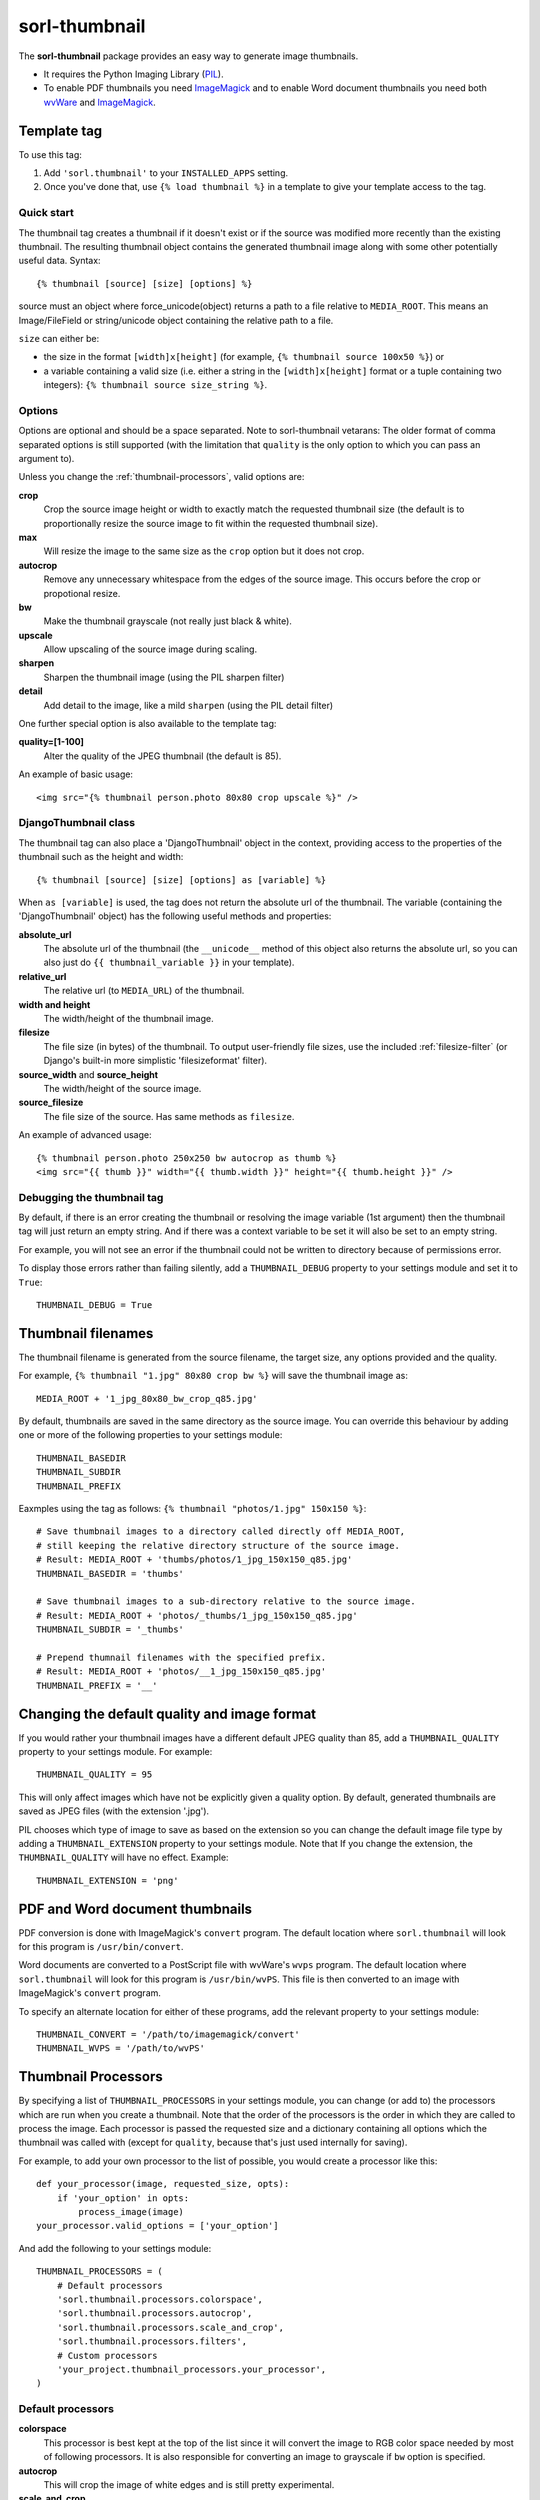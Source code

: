 ==============
sorl-thumbnail
==============

The **sorl-thumbnail** package provides an easy way to generate image
thumbnails.

* It requires the Python Imaging Library (PIL_).
* To enable PDF thumbnails you need ImageMagick_ and to enable Word document
  thumbnails you need both wvWare_ and ImageMagick_.

.. _PIL: http://www.pythonware.com/products/pil/
.. _ImageMagick: http://www.imagemagick.org/
.. _wvWare: http://wvware.sourceforge.net/


.. _template-tag:

Template tag
============

To use this tag:

1. Add ``'sorl.thumbnail'`` to your ``INSTALLED_APPS`` setting.
2. Once you've done that, use ``{% load thumbnail %}`` in a template to give your
   template access to the tag.

Quick start
-----------

The thumbnail tag creates a thumbnail if it doesn't exist or if the source
was modified more recently than the existing thumbnail. The resulting
thumbnail object contains the generated thumbnail image along with some other
potentially useful data. Syntax::

    {% thumbnail [source] [size] [options] %}

source must an object where force_unicode(object) returns a path to a file
relative to ``MEDIA_ROOT``. This means an Image/FileField or string/unicode
object containing the relative path to a file.


``size`` can either be:

* the size in the format ``[width]x[height]`` (for example,
  ``{% thumbnail source 100x50 %}``) or

* a variable containing a valid size (i.e. either a string in the
  ``[width]x[height]`` format or a tuple containing two integers):
  ``{% thumbnail source size_string %}``.

Options
-------

Options are optional and should be a space separated. Note to sorl-thumbnail
vetarans: The older format of comma separated options is still supported
(with the limitation that ``quality`` is the only option to which you can pass
an argument to).

Unless you change the :ref:`thumbnail-processors`, valid options are:

**crop**
    Crop the source image height or width to exactly match the requested
    thumbnail size (the default is to proportionally resize the source image
    to fit within the requested thumbnail size).

**max**
    Will resize the image to the same size as the ``crop`` option but it
    does not crop.

**autocrop**
    Remove any unnecessary whitespace from the edges of the source image.
    This occurs before the crop or propotional resize.

**bw**
    Make the thumbnail grayscale (not really just black & white).

**upscale**
    Allow upscaling of the source image during scaling.

**sharpen**
    Sharpen the thumbnail image (using the PIL sharpen filter)

**detail**
    Add detail to the image, like a mild ``sharpen`` (using the PIL detail
    filter)

One further special option is also available to the template tag:

**quality=[1-100]**
    Alter the quality of the JPEG thumbnail (the default is 85).

An example of basic usage::

    <img src="{% thumbnail person.photo 80x80 crop upscale %}" />


DjangoThumbnail class
---------------------
The thumbnail tag can also place a 'DjangoThumbnail' object in the context,
providing access to the properties of the thumbnail such as the height and
width::

    {% thumbnail [source] [size] [options] as [variable] %}

When ``as [variable]`` is used, the tag does not return the absolute url of the
thumbnail. The variable (containing the 'DjangoThumbnail' object) has the
following useful methods and properties:

**absolute_url**
    The absolute url of the thumbnail (the ``__unicode__`` method of this
    object also returns the absolute url, so you can also just do
    ``{{ thumbnail_variable }}`` in your template).

**relative_url**
    The relative url (to ``MEDIA_URL``) of the thumbnail.

**width and height**
    The width/height of the thumbnail image.

**filesize**
    The file size (in bytes) of the thumbnail.
    To output user-friendly file sizes, use the included :ref:`filesize-filter`
    (or Django's built-in more simplistic 'filesizeformat' filter).

**source_width** and **source_height**
    The width/height of the source image.

**source_filesize**
    The file size of the source. Has same methods as ``filesize``.


An example of advanced usage::

    {% thumbnail person.photo 250x250 bw autocrop as thumb %}
    <img src="{{ thumb }}" width="{{ thumb.width }}" height="{{ thumb.height }}" />

Debugging the thumbnail tag
---------------------------

By default, if there is an error creating the thumbnail or resolving the image
variable (1st argument) then the thumbnail tag will just return an empty string.
And if there was a context variable to be set it will also be set to an empty
string.

For example, you will not see an error if the thumbnail could not be written
to directory because of permissions error.

To display those errors rather than failing silently, add a ``THUMBNAIL_DEBUG``
property to your settings module and set it to ``True``::

	THUMBNAIL_DEBUG = True


.. _thumbnail-filenames:

Thumbnail filenames
===================

The thumbnail filename is generated from the source filename, the target size,
any options provided and the quality.

For example, ``{% thumbnail "1.jpg" 80x80 crop bw %}`` will save the
thumbnail image as::

    MEDIA_ROOT + '1_jpg_80x80_bw_crop_q85.jpg'

By default, thumbnails are saved in the same directory as the source image.
You can override this behaviour by adding one or more of the following
properties to your settings module::

    THUMBNAIL_BASEDIR
    THUMBNAIL_SUBDIR
    THUMBNAIL_PREFIX

Eaxmples using the tag as follows: ``{% thumbnail "photos/1.jpg" 150x150 %}``::

    # Save thumbnail images to a directory called directly off MEDIA_ROOT,
    # still keeping the relative directory structure of the source image.
    # Result: MEDIA_ROOT + 'thumbs/photos/1_jpg_150x150_q85.jpg'
    THUMBNAIL_BASEDIR = 'thumbs'
    
    # Save thumbnail images to a sub-directory relative to the source image.
    # Result: MEDIA_ROOT + 'photos/_thumbs/1_jpg_150x150_q85.jpg'
    THUMBNAIL_SUBDIR = '_thumbs'
    
    # Prepend thumnail filenames with the specified prefix.
    # Result: MEDIA_ROOT + 'photos/__1_jpg_150x150_q85.jpg'
    THUMBNAIL_PREFIX = '__'


Changing the default quality and image format
=============================================

If you would rather your thumbnail images have a different default JPEG
quality than 85, add a ``THUMBNAIL_QUALITY`` property to your settings module.
For example::

    THUMBNAIL_QUALITY = 95

This will only affect images which have not be explicitly given a quality
option.  By default, generated thumbnails are saved as JPEG files (with the extension
'.jpg').

PIL chooses which type of image to save as based on the extension so you can
change the default image file type by adding a ``THUMBNAIL_EXTENSION`` property
to your settings module. Note that If you change the extension, the
``THUMBNAIL_QUALITY`` will have no effect. Example::

    THUMBNAIL_EXTENSION = 'png'


PDF and Word document thumbnails
================================

PDF conversion is done with ImageMagick's ``convert`` program. The default
location where ``sorl.thumbnail`` will look for this program is
``/usr/bin/convert``.

Word documents are converted to a PostScript file with wvWare's ``wvps`` program.
The default location where ``sorl.thumbnail`` will look for this program is
``/usr/bin/wvPS``. This file is then converted to an image with ImageMagick's
``convert`` program.

To specify an alternate location for either of these programs, add the relevant
property to your settings module::

	THUMBNAIL_CONVERT = '/path/to/imagemagick/convert'
	THUMBNAIL_WVPS = '/path/to/wvPS'


.. _thumbnail-processors:

Thumbnail Processors
====================

By specifying a list of ``THUMBNAIL_PROCESSORS`` in your settings module, you
can change (or add to) the processors which are run when you create a
thumbnail. Note that the order of the processors is the order in which they
are called to process the image. Each processor is passed the requested size
and a dictionary containing all options which the thumbnail was called with
(except for ``quality``, because that's just used internally for saving).

For example, to add your own processor to the list of possible, you would
create a processor like this::

    def your_processor(image, requested_size, opts):
        if 'your_option' in opts:
            process_image(image)
    your_processor.valid_options = ['your_option']

And add the following to your settings module::

    THUMBNAIL_PROCESSORS = (
        # Default processors
        'sorl.thumbnail.processors.colorspace',
        'sorl.thumbnail.processors.autocrop',
        'sorl.thumbnail.processors.scale_and_crop',
        'sorl.thumbnail.processors.filters',
        # Custom processors
        'your_project.thumbnail_processors.your_processor',
    )

Default processors
------------------

**colorspace**
    This processor is best kept at the top of the list since it will convert
    the image to RGB color space needed by most of following processors. It is
    also responsible for converting an image to grayscale if ``bw`` option is
    specified.

**autocrop**
    This will crop the image of white edges and is still pretty experimental.

**scale_and_crop**
    This will correctly scale and crop your image as indicated.

**filters**
    This provides the ``sharpen`` and ``detail`` options described in the
    options section

Writing a custom processor
--------------------------

A custom processor takes exactly three arguments: The image as a PIL Image
Instance, the requested size as a tuple (width, hight), options as strings
in a list. Your custom processor should return the processed PIL Image instance.
To make sure we provide our tag with valid options and to make those available
to your custom processors you have to attach a list of valid options. This is
simply done by attaching a list called valid_options to your processor as
described in the above example.


Clean-up management command
===========================

This management command is used to delete thumbnails that no longer have an original file.

How it works
------------
1. It will look through all your models and find ImageFields, then from the
   upload_to argument to that it will find all thumbnails.
2. If then in turn the thumbnail exists but not the original file, it will
   delete the thumbnail.

Limitations
-----------
* It will not even try to delete thumbnails in date formatted directories.
* There can occur name collisions if a file name matches that of a potential
  thumbnail (see ``thumb_re``).


.. _thumbnail-fields:

Thumbnail Fields
================

Two field classes (based on Django's ``ImageField``) are provided for use in
your Django models. They can be imported from ``sorl.thumbnail.fields``.

* ``ThumbnailField`` resizes the source image before saving.
    
* ``ImageWithThumbnailsField`` keeps the original source image but
  provides an easy interface for accessing a predefined thumbnail.

Both fields also allow for :ref:`multiple-thumbnails`, and when the source image is
deleted, any related thumbnails are also automatically deleted.

ThumbnailField
--------------

A new ``size`` argument is required for this field.

**size**
    A 2-length tuple used to size down the width and height of the source image.

Several new optional arguments can also be used:

**options**
    A list of options to use when thumbnailing the source image.

**quality**
    Alter the quality of the JPEG thumbnail.

**basedir**, **subdir** and **prefix**
    Used to override the default :ref:`thumbnail-filenames` settings.

Here is an example model with a ``ThumbnailField``::

    MyModel(models.Model):
        name = models.TextField(max_length=50)
        photo = ThumbnailField(upload_to='profiles',
                               thumbnail={'size': (50, 50)})

ImageWithThumbnailsField
------------------------

A new ``thumbnail`` argument is required for this field. Pass in a dictionary
with the following values (all optional except for ``size``):

**size** (required)
    A 2-length tuple of the thumbnail width and height.

**options**
    A list of options for this thumbnail.

**quality**, **basedir**, **subdir** and **prefix**
    See the options of the template tag (above) for details.

Your model instance's field will have a new property, ``thumbnail``, which
returns a 'DjangoThumbnail' instance for your pleasure (if you use this in a
template, it'll return the full URL to the thumbnail).

Let's look at an example. Here is a model with an ``ImageWithThumbnailsField``::

    MyModel(models.Model):
        name = models.TextField(max_length=50)
        photo = ImageWithThumbnailsField(upload_to='profiles',
                                         thumbnail={'size': (50, 50)})

A template (passed an instance of 'MyModel') would simply use something like:
``<img src="{{ my_model.photo.thumbnail }}" alt="{{ my_model.name }}" />`` or
it could use the :ref:`simple-html-tag`.

.. _simple-html-tag:

Simple HTML tag
---------------

Your model instance's field (for both thumbnail field types) has a new
``thumbnail_tag`` property which can be used to return HTML like
``<img src="..." width="..." height="..." alt="" />``.

Now, even simpler for just a basic ``img`` tag:
``{{ my_model.photo.thumbnail_tag }}``.

Note that when the source image is deleted, any related thumbnails are also
automatically deleted.


.. _multiple-thumbnails:

Multiple Thumbnails
-------------------

If you want to use multiple thumbnails for a single field, you can use the
``extra_thumbnails`` argument, passing it a dictionary like so::

    photo = ImageWithThumbnailsField(
        upload_to='profiles',
        thumbnail={'size': (50, 50)},
        extra_thumbnails={
            'icon': {'size': (16, 16), 'options': ['crop', 'upscale']},
            'large': {'size': (200, 400)},
        },
    )

This would allow you to access the extra thumbnails like this:
``my_model.photo.extra_thumbnails['icon']`` (or in a template,
``{{ my_model.photo.extra_thumbnails.icon }}``).

This is available to both thumbnail field types.

Similar to how the :ref:`simple-html-tag` works, you can using the
``extra_thumbnails_tag`` property:
``my_model.photo.extra_thumbnails_tag['large']`` (or in a template,
``{{ my_model.photo.extra_thumbnails_tag.large }}``).

When thumbnails are generated
-----------------------------

The normal behaviour is that thumbnails are only generated when they are
first accessed.

To have them generated as soon as the source image is saved, you can set the
field's ``generate_on_save`` attribute to ``True``.

Changing the thumbnail tag HTML
-------------------------------

If you don't like the default HTML output by the thumbnail tag shortcuts
provided by this field, you can use the ``thumbnail_tag`` argument. For
example, to use HTML4.0 compliant tags, you would do the following::

    photo = ImageWithThumbnailsField(
        upload_to='profiles',
        thumbnail={'size': (50, 50)},
        template_tag='<img src="%(src)s" width="%(width)s" height="%(height)s">'
    )

Generate a different image type than JPEG
-----------------------------------------

PIL chooses which type of image to save as based on the extension so you can
use the ``extension`` argument to save as a different image type that the
default JPEG format. For example, to make the generated thumbnail a PNG file::

    photo = ImageWithThumbnailsField(
        upload_to='profiles',
        thumbnail={'size': (50, 50), 'extension': 'png'}
    )
    avatar = ThumbnailField(
        upload_to='profiles',
        size=(50, 50),
        extension='png'
    )


This just doesn't cover my cravings!
====================================

1. Use the 'DjangoThumbnail' class in ``sorl.thumbnail.main`` if you want
   behaviour similar to the :ref:`template-tag`. If you want to use a
   different file naming method, just subclass and override the
   ``_get_relative_thumbnail`` method.

2. Go for the ``Thumbnail`` class in ``sorl.thumbnail.base`` for more
   low-level creation of thumbnails. This class doesn't have any Django-specific ties.


.. _filesize-filter:

Filesize filter
===============

This filter returns the number of bytes in either the nearest unit or a specific
unit (depending on the chosen format method).

Use this filter to output user-friendly file sizes. For example::

	{% thumbnail source 200x200 as thumb %}
	Thumbnail file size: {{ thumb.filesize|filesize }}

If the generated thumbnail size came to 2000 bytes, this would output
"Thumbnail file size: 1.9 KiB" (the filter's default format is ``auto1024``).
You can specify a different format like so::

	{{ thumb.filesize|filesize:"auto1000long" }}

Which would output "2 kilobytes".

Acceptable formats are:

**auto1024**, **auto1000**
    convert to the nearest unit, appending the abbreviated unit name to the
    string (e.g. '2 KiB' or '2 kB'). ``auto1024`` is the default format.

**auto1024long**, **auto1000long**
    convert to the nearest multiple of 1024 or 1000, appending the correctly
    pluralized unit name to the string (e.g. '2 kibibytes' or '2 kilobytes').

**kB, MB, GB, TB, PB, EB, ZB, YB**
    convert to the exact unit (using multiples of 1000).

**KiB, MiB, GiB, TiB, PiB, EiB, ZiB, YiB**
    convert to the exact unit (using multiples of 1024).

The ``auto1024`` and ``auto1000`` formats return a string, appending the correct unit to
the value. All other formats return the floating point value.

